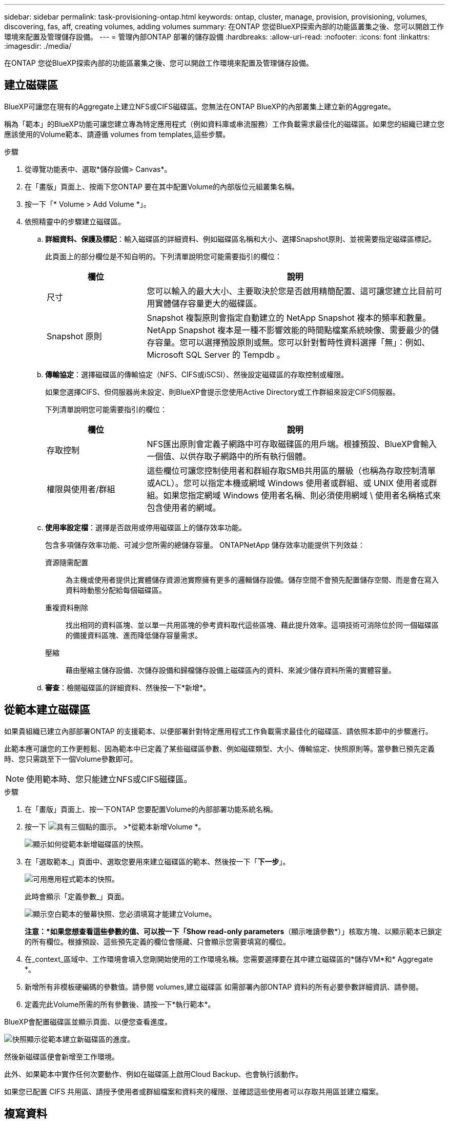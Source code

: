 ---
sidebar: sidebar 
permalink: task-provisioning-ontap.html 
keywords: ontap, cluster, manage, provision, provisioning, volumes, discovering, fas, aff, creating volumes, adding volumes 
summary: 在ONTAP 您從BlueXP探索內部的功能區叢集之後、您可以開啟工作環境來配置及管理儲存設備。 
---
= 管理內部ONTAP 部署的儲存設備
:hardbreaks:
:allow-uri-read: 
:nofooter: 
:icons: font
:linkattrs: 
:imagesdir: ./media/


在ONTAP 您從BlueXP探索內部的功能區叢集之後、您可以開啟工作環境來配置及管理儲存設備。



== 建立磁碟區

BlueXP可讓您在現有的Aggregate上建立NFS或CIFS磁碟區。您無法在ONTAP BlueXP的內部叢集上建立新的Aggregate。

稱為「範本」的BlueXP功能可讓您建立專為特定應用程式（例如資料庫或串流服務）工作負載需求最佳化的磁碟區。如果您的組織已建立您應該使用的Volume範本、請遵循  volumes from templates,這些步驟。

.步驟
. 從導覽功能表中、選取*儲存設備> Canvas*。
. 在「畫版」頁面上、按兩下您ONTAP 要在其中配置Volume的內部版位元組叢集名稱。
. 按一下「* Volume > Add Volume *」。
. 依照精靈中的步驟建立磁碟區。
+
.. *詳細資料、保護及標記*：輸入磁碟區的詳細資料、例如磁碟區名稱和大小、選擇Snapshot原則、並視需要指定磁碟區標記。
+
此頁面上的部分欄位是不知自明的。下列清單說明您可能需要指引的欄位：

+
[cols="2,6"]
|===
| 欄位 | 說明 


| 尺寸 | 您可以輸入的最大大小、主要取決於您是否啟用精簡配置、這可讓您建立比目前可用實體儲存容量更大的磁碟區。 


| Snapshot 原則 | Snapshot 複製原則會指定自動建立的 NetApp Snapshot 複本的頻率和數量。NetApp Snapshot 複本是一種不影響效能的時間點檔案系統映像、需要最少的儲存容量。您可以選擇預設原則或無。您可以針對暫時性資料選擇「無」：例如、 Microsoft SQL Server 的 Tempdb 。 
|===
.. *傳輸協定*：選擇磁碟區的傳輸協定（NFS、CIFS或iSCSI）、然後設定磁碟區的存取控制或權限。
+
如果您選擇CIFS、但伺服器尚未設定、則BlueXP會提示您使用Active Directory或工作群組來設定CIFS伺服器。

+
下列清單說明您可能需要指引的欄位：

+
[cols="2,6"]
|===
| 欄位 | 說明 


| 存取控制 | NFS匯出原則會定義子網路中可存取磁碟區的用戶端。根據預設、BlueXP會輸入一個值、以供存取子網路中的所有執行個體。 


| 權限與使用者/群組 | 這些欄位可讓您控制使用者和群組存取SMB共用區的層級（也稱為存取控制清單或ACL）。您可以指定本機或網域 Windows 使用者或群組、或 UNIX 使用者或群組。如果您指定網域 Windows 使用者名稱、則必須使用網域 \ 使用者名稱格式來包含使用者的網域。 
|===
.. *使用率設定檔*：選擇是否啟用或停用磁碟區上的儲存效率功能。
+
包含多項儲存效率功能、可減少您所需的總儲存容量。 ONTAPNetApp 儲存效率功能提供下列效益：

+
資源隨需配置:: 為主機或使用者提供比實體儲存資源池實際擁有更多的邏輯儲存設備。儲存空間不會預先配置儲存空間、而是會在寫入資料時動態分配給每個磁碟區。
重複資料刪除:: 找出相同的資料區塊、並以單一共用區塊的參考資料取代這些區塊、藉此提升效率。這項技術可消除位於同一個磁碟區的備援資料區塊、進而降低儲存容量需求。
壓縮:: 藉由壓縮主儲存設備、次儲存設備和歸檔儲存設備上磁碟區內的資料、來減少儲存資料所需的實體容量。


.. *審查*：檢閱磁碟區的詳細資料、然後按一下*新增*。






== 從範本建立磁碟區

如果貴組織已建立內部部署ONTAP 的支援範本、以便部署針對特定應用程式工作負載需求最佳化的磁碟區、請依照本節中的步驟進行。

此範本應可讓您的工作更輕鬆、因為範本中已定義了某些磁碟區參數、例如磁碟類型、大小、傳輸協定、快照原則等。當參數已預先定義時、您只需跳至下一個Volume參數即可。


NOTE: 使用範本時、您只能建立NFS或CIFS磁碟區。

.步驟
. 在「畫版」頁面上、按一下ONTAP 您要配置Volume的內部部署功能系統名稱。
. 按一下 image:screenshot_gallery_options.gif["具有三個點的圖示。"] >*從範本新增Volume *。
+
image:screenshot_template_add_vol_ontap.png["顯示如何從範本新增磁碟區的快照。"]

. 在「選取範本_」頁面中、選取您要用來建立磁碟區的範本、然後按一下「*下一步*」。
+
image:screenshot_select_template_ontap.png["可用應用程式範本的快照。"]

+
此時會顯示「定義參數_」頁面。

+
image:screenshot_define_ontap_vol_from_template.png["顯示空白範本的螢幕快照、您必須填寫才能建立Volume。"]

+
*注意：*如果您想查看這些參數的值、可以按一下「Show read-only parameters*（顯示唯讀參數*）」核取方塊、以顯示範本已鎖定的所有欄位。根據預設、這些預先定義的欄位會隱藏、只會顯示您需要填寫的欄位。

. 在_context_區域中、工作環境會填入您剛開始使用的工作環境名稱。您需要選擇要在其中建立磁碟區的*儲存VM*和* Aggregate *。
. 新增所有非模板硬編碼的參數值。請參閱  volumes,建立磁碟區 如需部署內部ONTAP 資料的所有必要參數詳細資訊、請參閱。
. 定義完此Volume所需的所有參數後、請按一下*執行範本*。


BlueXP會配置磁碟區並顯示頁面、以便您查看進度。

image:screenshot_template_creating_resource_ontap.png["快照顯示從範本建立新磁碟區的進度。"]

然後新磁碟區便會新增至工作環境。

此外、如果範本中實作任何次要動作、例如在磁碟區上啟用Cloud Backup、也會執行該動作。

如果您已配置 CIFS 共用區、請授予使用者或群組檔案和資料夾的權限、並確認這些使用者可以存取共用區並建立檔案。



== 複寫資料

您 Cloud Volumes ONTAP 可以選擇一次性資料複寫、 ONTAP 以協助您在雲端之間來回移動資料、或是循環排程、藉此協助災難恢復或長期保留資料、藉此複寫資料。

https://docs.netapp.com/us-en/cloud-manager-replication/task-replicating-data.html["瞭解如何複寫資料"^]



== 備份資料

您ONTAP 可以使用Cloud Backup、將內部部署的資料還原為雲端中低成本的物件式儲存設備。此服務提供備份與還原功能、可保護內部部署和雲端資料、並長期歸檔。

https://docs.netapp.com/us-en/cloud-manager-backup-restore/concept-backup-to-cloud.html["瞭解如何將資料備份到雲端"^]



== 掃描、對應及分類您的資料

Cloud Data Sense可掃描企業內部部署叢集、以對應及分類資料、並識別私有資訊。這有助於降低安全性與法規遵循風險、降低儲存成本、並協助您執行資料移轉專案。

https://docs.netapp.com/us-en/cloud-manager-data-sense/concept-cloud-compliance.html["瞭解如何掃描、對應及分類資料"^]



== 將資料分層至雲端

利用ONTAP 雲端分層功能、自動將非作用中的資料從叢集分層至物件式儲存設備、藉此將資料中心延伸至雲端。

https://docs.netapp.com/us-en/cloud-manager-tiering/concept-cloud-tiering.html["瞭解如何將資料分層至雲端"^]
